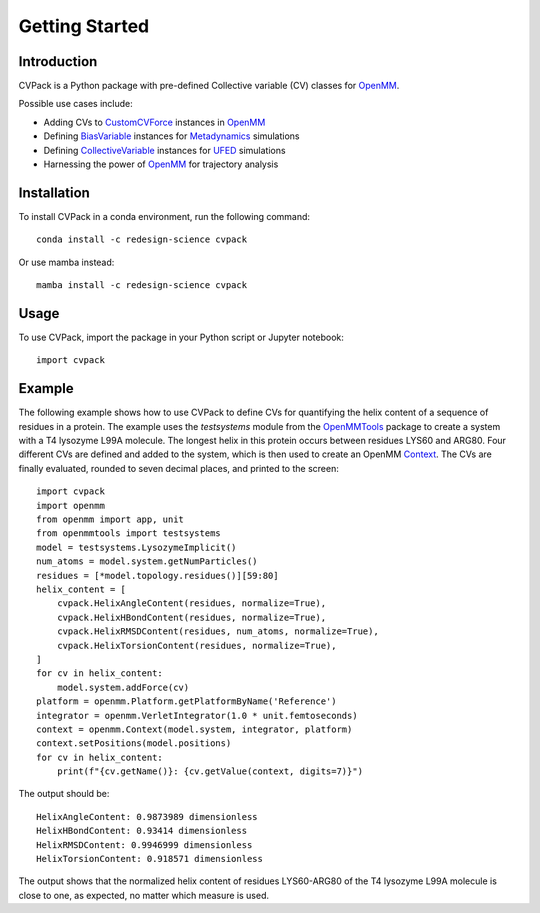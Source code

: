 Getting Started
===============

Introduction
------------

CVPack is a Python package with pre-defined Collective variable (CV) classes for `OpenMM`_.

Possible use cases include:

*   Adding CVs to `CustomCVForce`_ instances in `OpenMM`_
*   Defining `BiasVariable`_ instances for `Metadynamics`_ simulations
*   Defining `CollectiveVariable`_ instances for `UFED`_ simulations
*   Harnessing the power of `OpenMM`_ for trajectory analysis

Installation
------------

To install CVPack in a conda environment, run the following command::

    conda install -c redesign-science cvpack

Or use mamba instead::

    mamba install -c redesign-science cvpack

Usage
-----

To use CVPack, import the package in your Python script or Jupyter notebook::

    import cvpack

Example
-------

The following example shows how to use CVPack to define CVs for quantifying the helix content of
a sequence of residues in a protein. The example uses the `testsystems` module from the
`OpenMMTools`_ package to create a system with a T4 lysozyme L99A molecule. The longest helix in
this protein occurs between residues LYS60 and ARG80. Four different CVs are defined and added
to the system, which is then used to create an OpenMM `Context`_. The CVs are finally evaluated,
rounded to seven decimal places, and printed to the screen::

    import cvpack
    import openmm
    from openmm import app, unit
    from openmmtools import testsystems
    model = testsystems.LysozymeImplicit()
    num_atoms = model.system.getNumParticles()
    residues = [*model.topology.residues()][59:80]
    helix_content = [
        cvpack.HelixAngleContent(residues, normalize=True),
        cvpack.HelixHBondContent(residues, normalize=True),
        cvpack.HelixRMSDContent(residues, num_atoms, normalize=True),
        cvpack.HelixTorsionContent(residues, normalize=True),
    ]
    for cv in helix_content:
        model.system.addForce(cv)
    platform = openmm.Platform.getPlatformByName('Reference')
    integrator = openmm.VerletIntegrator(1.0 * unit.femtoseconds)
    context = openmm.Context(model.system, integrator, platform)
    context.setPositions(model.positions)
    for cv in helix_content:
        print(f"{cv.getName()}: {cv.getValue(context, digits=7)}")

The output should be::

    HelixAngleContent: 0.9873989 dimensionless
    HelixHBondContent: 0.93414 dimensionless
    HelixRMSDContent: 0.9946999 dimensionless
    HelixTorsionContent: 0.918571 dimensionless

The output shows that the normalized helix content of residues LYS60-ARG80 of the T4 lysozyme L99A
molecule is close to one, as expected, no matter which measure is used.

.. _BiasVariable:       https://docs.openmm.org/latest/api-python/generated/openmm.app.metadynamics.BiasVariable.html
.. _CollectiveVariable: https://ufedmm.readthedocs.io/en/latest/pythonapi/ufedmm.html#ufedmm.ufedmm.CollectiveVariable
.. _Context:            https://docs.openmm.org/latest/api-python/generated/openmm.openmm.Context.html
.. _CustomCVForce:      https://docs.openmm.org/latest/api-python/generated/openmm.openmm.CustomCVForce.html
.. _Force:              https://docs.openmm.org/latest/api-python/generated/openmm.openmm.Force.html
.. _Metadynamics:       https://docs.openmm.org/latest/api-python/generated/openmm.app.metadynamics.Metadynamics.html
.. _OpenMM:             https://openmm.org
.. _OpenMMTools:        https://openmmtools.readthedocs.io/en/stable
.. _UFED:               https://ufedmm.readthedocs.io/en/latest/index.html

